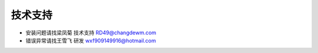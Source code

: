 =========
技术支持
=========

* 安装问题请找梁凤菊 技术支持  RD49@changdewm.com
* 错误异常请找王雪飞 研发  wxf909149916@hotmail.com

